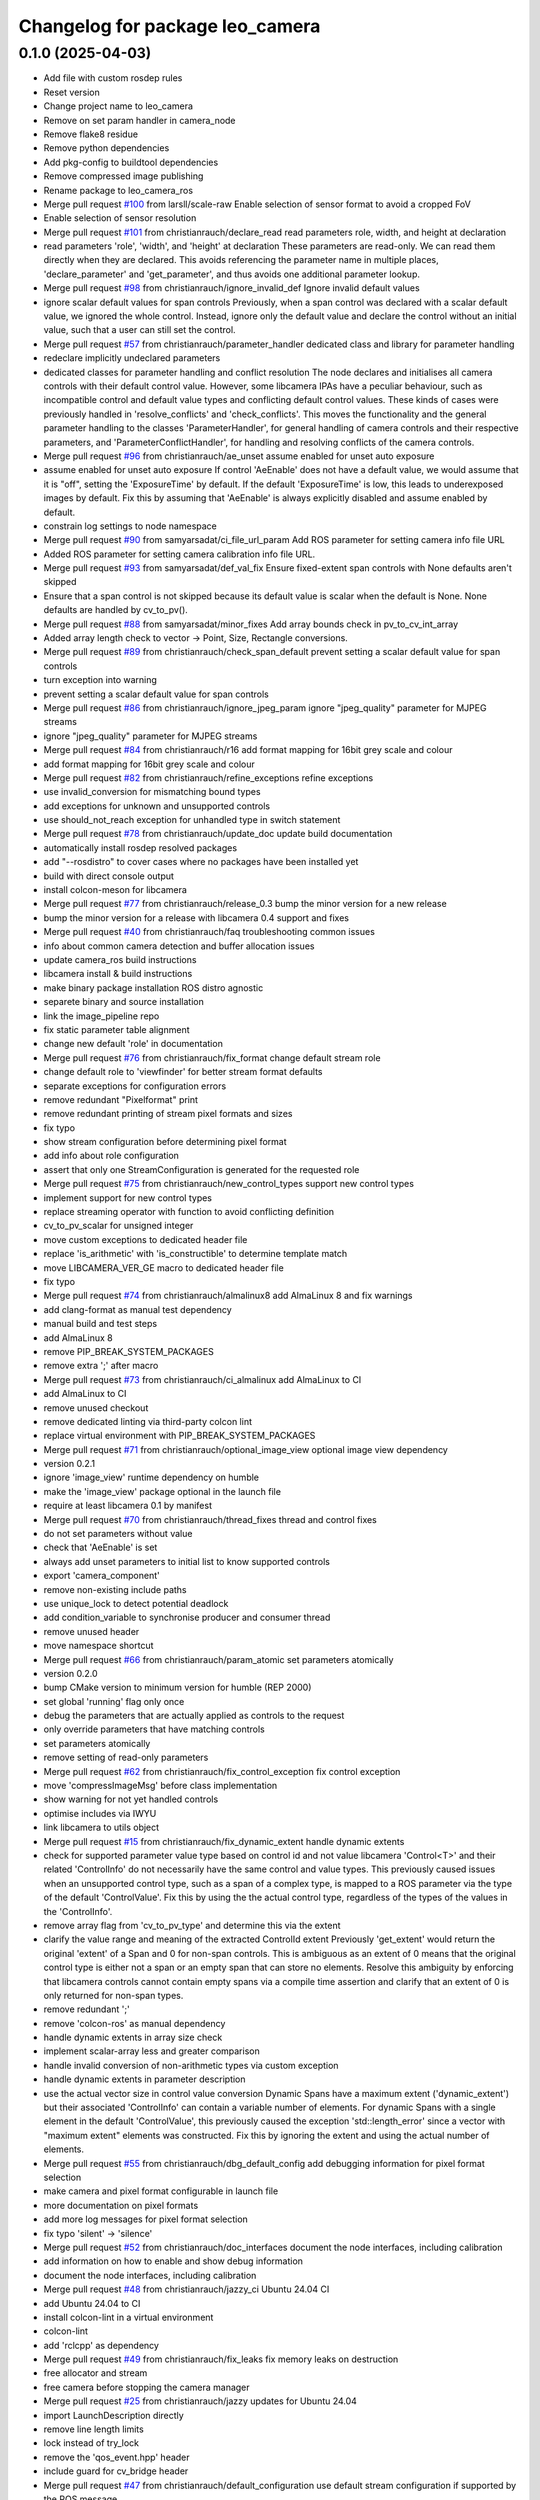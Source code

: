 ^^^^^^^^^^^^^^^^^^^^^^^^^^^^^^^^
Changelog for package leo_camera
^^^^^^^^^^^^^^^^^^^^^^^^^^^^^^^^

0.1.0 (2025-04-03)
------------------
* Add file with custom rosdep rules
* Reset version
* Change project name to leo_camera
* Remove on set param handler in camera_node
* Remove flake8 residue
* Remove python dependencies
* Add pkg-config to buildtool dependencies
* Remove compressed image publishing
* Rename package to leo_camera_ros
* Merge pull request `#100 <https://github.com/fictionlab/leo_camera_ros/issues/100>`_ from larsll/scale-raw
  Enable selection of sensor format to avoid a cropped FoV
* Enable selection of sensor resolution
* Merge pull request `#101 <https://github.com/fictionlab/leo_camera_ros/issues/101>`_ from christianrauch/declare_read
  read parameters role, width, and height at declaration
* read parameters 'role', 'width', and 'height' at declaration
  These parameters are read-only. We can read them directly when they are
  declared. This avoids referencing the parameter name in multiple places,
  'declare_parameter' and 'get_parameter', and thus avoids one additional
  parameter lookup.
* Merge pull request `#98 <https://github.com/fictionlab/leo_camera_ros/issues/98>`_ from christianrauch/ignore_invalid_def
  Ignore invalid default values
* ignore scalar default values for span controls
  Previously, when a span control was declared with a scalar default value,
  we ignored the whole control. Instead, ignore only the default value and
  declare the control without an initial value, such that a user can still
  set the control.
* Merge pull request `#57 <https://github.com/fictionlab/leo_camera_ros/issues/57>`_ from christianrauch/parameter_handler
  dedicated class and library for parameter handling
* redeclare implicitly undeclared parameters
* dedicated classes for parameter handling and conflict resolution
  The node declares and initialises all camera controls with their default
  control value. However, some libcamera IPAs have a peculiar behaviour, such
  as incompatible control and default value types and conflicting default
  control values.
  These kinds of cases were previously handled in 'resolve_conflicts' and
  'check_conflicts'. This moves the functionality and the general parameter
  handling to the classes 'ParameterHandler', for general handling of camera
  controls and their respective parameters, and 'ParameterConflictHandler',
  for handling and resolving conflicts of the camera controls.
* Merge pull request `#96 <https://github.com/fictionlab/leo_camera_ros/issues/96>`_ from christianrauch/ae_unset
  assume enabled for unset auto exposure
* assume enabled for unset auto exposure
  If control 'AeEnable' does not have a default value, we would assume that
  it is "off", setting the 'ExposureTime' by default. If the default
  'ExposureTime' is low, this leads to underexposed images by default.
  Fix this by assuming that 'AeEnable' is always explicitly disabled and
  assume enabled by default.
* constrain log settings to node namespace
* Merge pull request `#90 <https://github.com/fictionlab/leo_camera_ros/issues/90>`_ from samyarsadat/ci_file_url_param
  Add ROS parameter for setting camera info file URL
* Added ROS parameter for setting camera calibration info file URL.
* Merge pull request `#93 <https://github.com/fictionlab/leo_camera_ros/issues/93>`_ from samyarsadat/def_val_fix
  Ensure fixed-extent span controls with None defaults aren't skipped
* Ensure that a span control is not skipped because its default value is scalar when the default is None. None defaults are handled by cv_to_pv().
* Merge pull request `#88 <https://github.com/fictionlab/leo_camera_ros/issues/88>`_ from samyarsadat/minor_fixes
  Add array bounds check in pv_to_cv_int_array
* Added array length check to vector -> Point, Size, Rectangle conversions.
* Merge pull request `#89 <https://github.com/fictionlab/leo_camera_ros/issues/89>`_ from christianrauch/check_span_default
  prevent setting a scalar default value for span controls
* turn exception into warning
* prevent setting a scalar default value for span controls
* Merge pull request `#86 <https://github.com/fictionlab/leo_camera_ros/issues/86>`_ from christianrauch/ignore_jpeg_param
  ignore "jpeg_quality" parameter for MJPEG streams
* ignore "jpeg_quality" parameter for MJPEG streams
* Merge pull request `#84 <https://github.com/fictionlab/leo_camera_ros/issues/84>`_ from christianrauch/r16
  add format mapping for 16bit grey scale and colour
* add format mapping for 16bit grey scale and colour
* Merge pull request `#82 <https://github.com/fictionlab/leo_camera_ros/issues/82>`_ from christianrauch/refine_exceptions
  refine exceptions
* use invalid_conversion for mismatching bound types
* add exceptions for unknown and unsupported controls
* use should_not_reach exception for unhandled type in switch statement
* Merge pull request `#78 <https://github.com/fictionlab/leo_camera_ros/issues/78>`_ from christianrauch/update_doc
  update build documentation
* automatically install rosdep resolved packages
* add "--rosdistro" to cover cases where no packages have been installed yet
* build with direct console output
* install colcon-meson for libcamera
* Merge pull request `#77 <https://github.com/fictionlab/leo_camera_ros/issues/77>`_ from christianrauch/release_0.3
  bump the minor version for a new release
* bump the minor version for a release with libcamera 0.4 support and fixes
* Merge pull request `#40 <https://github.com/fictionlab/leo_camera_ros/issues/40>`_ from christianrauch/faq
  troubleshooting common issues
* info about common camera detection and buffer allocation issues
* update camera_ros build instructions
* libcamera install & build instructions
* make binary package installation ROS distro agnostic
* separete binary and source installation
* link the image_pipeline repo
* fix static parameter table alignment
* change new default 'role' in documentation
* Merge pull request `#76 <https://github.com/fictionlab/leo_camera_ros/issues/76>`_ from christianrauch/fix_format
  change default stream role
* change default role to 'viewfinder' for better stream format defaults
* separate exceptions for configuration errors
* remove redundant "Pixelformat" print
* remove redundant printing of stream pixel formats and sizes
* fix typo
* show stream configuration before determining pixel format
* add info about role configuration
* assert that only one StreamConfiguration is generated for the requested role
* Merge pull request `#75 <https://github.com/fictionlab/leo_camera_ros/issues/75>`_ from christianrauch/new_control_types
  support new control types
* implement support for new control types
* replace streaming operator with function to avoid conflicting definition
* cv_to_pv_scalar for unsigned integer
* move custom exceptions to dedicated header file
* replace 'is_arithmetic' with 'is_constructible' to determine template match
* move LIBCAMERA_VER_GE macro to dedicated header file
* fix typo
* Merge pull request `#74 <https://github.com/fictionlab/leo_camera_ros/issues/74>`_ from christianrauch/almalinux8
  add AlmaLinux 8 and fix warnings
* add clang-format as manual test dependency
* manual build and test steps
* add AlmaLinux 8
* remove PIP_BREAK_SYSTEM_PACKAGES
* remove extra ';' after macro
* Merge pull request `#73 <https://github.com/fictionlab/leo_camera_ros/issues/73>`_ from christianrauch/ci_almalinux
  add AlmaLinux to CI
* add AlmaLinux to CI
* remove unused checkout
* remove dedicated linting via third-party colcon lint
* replace virtual environment with PIP_BREAK_SYSTEM_PACKAGES
* Merge pull request `#71 <https://github.com/fictionlab/leo_camera_ros/issues/71>`_ from christianrauch/optional_image_view
  optional image view dependency
* version 0.2.1
* ignore 'image_view' runtime dependency on humble
* make the 'image_view' package optional in the launch file
* require at least libcamera 0.1 by manifest
* Merge pull request `#70 <https://github.com/fictionlab/leo_camera_ros/issues/70>`_ from christianrauch/thread_fixes
  thread and control fixes
* do not set parameters without value
* check that 'AeEnable' is set
* always add unset parameters to initial list to know supported controls
* export 'camera_component'
* remove non-existing include paths
* use unique_lock to detect potential deadlock
* add condition_variable to synchronise producer and consumer thread
* remove unused header
* move namespace shortcut
* Merge pull request `#66 <https://github.com/fictionlab/leo_camera_ros/issues/66>`_ from christianrauch/param_atomic
  set parameters atomically
* version 0.2.0
* bump CMake version to minimum version for humble (REP 2000)
* set global 'running' flag only once
* debug the parameters that are actually applied as controls to the request
* only override parameters that have matching controls
* set parameters atomically
* remove setting of read-only parameters
* Merge pull request `#62 <https://github.com/fictionlab/leo_camera_ros/issues/62>`_ from christianrauch/fix_control_exception
  fix control exception
* move 'compressImageMsg' before class implementation
* show warning for not yet handled controls
* optimise includes via IWYU
* link libcamera to utils object
* Merge pull request `#15 <https://github.com/fictionlab/leo_camera_ros/issues/15>`_ from christianrauch/fix_dynamic_extent
  handle dynamic extents
* check for supported parameter value type based on control id and not value
  libcamera 'Control<T>' and their related 'ControlInfo' do not necessarily
  have the same control and value types. This previously caused issues when
  an unsupported control type, such as a span of a complex type, is mapped
  to a ROS parameter via the type of the default 'ControlValue'.
  Fix this by using the the actual control type, regardless of the types of
  the values in the 'ControlInfo'.
* remove array flag from 'cv_to_pv_type' and determine this via the extent
* clarify the value range and meaning of the extracted ControlId extent
  Previously 'get_extent' would return the original 'extent' of a Span and 0
  for non-span controls. This is ambiguous as an extent of 0 means that the
  original control type is either not a span or an empty span that can store
  no elements.
  Resolve this ambiguity by enforcing that libcamera controls cannot contain
  empty spans via a compile time assertion and clarify that an extent of 0
  is only returned for non-span types.
* remove redundant ';'
* remove 'colcon-ros' as manual dependency
* handle dynamic extents in array size check
* implement scalar-array less and greater comparison
* handle invalid conversion of non-arithmetic types via custom exception
* handle dynamic extents in parameter description
* use the actual vector size in control value conversion
  Dynamic Spans have a maximum extent ('dynamic_extent') but their associated
  'ControlInfo' can contain a variable number of elements. For dynamic Spans
  with a single element in the default 'ControlValue', this previously caused
  the exception 'std::length_error' since a vector with "maximum extent"
  elements was constructed.
  Fix this by ignoring the extent and using the actual number of elements.
* Merge pull request `#55 <https://github.com/fictionlab/leo_camera_ros/issues/55>`_ from christianrauch/dbg_default_config
  add debugging information for pixel format selection
* make camera and pixel format configurable in launch file
* more documentation on pixel formats
* add more log messages for pixel format selection
* fix typo 'silent' -> 'silence'
* Merge pull request `#52 <https://github.com/fictionlab/leo_camera_ros/issues/52>`_ from christianrauch/doc_interfaces
  document the node interfaces, including calibration
* add information on how to enable and show debug information
* document the node interfaces, including calibration
* Merge pull request `#48 <https://github.com/fictionlab/leo_camera_ros/issues/48>`_ from christianrauch/jazzy_ci
  Ubuntu 24.04 CI
* add Ubuntu 24.04 to CI
* install colcon-lint in a virtual environment
* colcon-lint
* add 'rclcpp' as dependency
* Merge pull request `#49 <https://github.com/fictionlab/leo_camera_ros/issues/49>`_ from christianrauch/fix_leaks
  fix memory leaks on destruction
* free allocator and stream
* free camera before stopping the camera manager
* Merge pull request `#25 <https://github.com/fictionlab/leo_camera_ros/issues/25>`_ from christianrauch/jazzy
  updates for Ubuntu 24.04
* import LaunchDescription directly
* remove line length limits
* lock instead of try_lock
* remove the 'qos_event.hpp' header
* include guard for cv_bridge header
* Merge pull request `#47 <https://github.com/fictionlab/leo_camera_ros/issues/47>`_ from christianrauch/default_configuration
  use default stream configuration if supported by the ROS message
* use default stream configuration if supported by the ROS message
* Merge pull request `#44 <https://github.com/fictionlab/leo_camera_ros/issues/44>`_ from christianrauch/threads
  use processing threads
* use processing threads
* Merge pull request `#46 <https://github.com/fictionlab/leo_camera_ros/issues/46>`_ from christianrauch/linting
  linting
* fix Python linting issues in launch file
* add more linters
* Merge pull request `#43 <https://github.com/fictionlab/leo_camera_ros/issues/43>`_ from christianrauch/nv
  add NV formats
* use macro for conversion template definition
* turn all warnings into errors
* show error in case of conversion issues from cv_bridge
* add format mappings for NV21 and NV24
* Merge pull request `#27 <https://github.com/fictionlab/leo_camera_ros/issues/27>`_ from christianrauch/documentation
  add documentation
* ignore changes to the README
* add instructions for installation, usage and configuration via parameters
* example launch file
* Merge pull request `#39 <https://github.com/fictionlab/leo_camera_ros/issues/39>`_ from christian-nils/fix_camera_controls_init
  fix: the initial camera controls not used when starting camera
* fix: the initial camera controls not used when starting camera
  fixes issues such as https://github.com/christianrauch/camera_ros/issues/37 where the sink camera does is not aware of the targeted framerate causing problems with the autoexposure algorithm.
* Merge pull request `#31 <https://github.com/fictionlab/leo_camera_ros/issues/31>`_ from christianrauch/new_controls
  handle new camera controls in libcamera 0.2
* handle new camera controls in libcamera 0.2
* Merge pull request `#28 <https://github.com/fictionlab/leo_camera_ros/issues/28>`_ from christianrauch/common_pixel_format
  check and show pixel formats supported by the camera and the ROS message
* check and show pixel formats supported by the camera and the ROS message
* hint on which parameters to set to silent warnings
* require at least libcamera 0.1
* Merge pull request `#23 <https://github.com/fictionlab/leo_camera_ros/issues/23>`_ from tosbaja/compression_quality
  functionality for compression quality
* functionality for compression quality
* Merge pull request `#16 <https://github.com/fictionlab/leo_camera_ros/issues/16>`_ from christianrauch/ci
  add CI pipeline
* build and test 'camera_ros' package on 'humble'
* version 0.1.0
* de-/compress on demand
* pre-mmap buffers
* header changes suggested by IWYU
* separate pretty printing functions for libcamera objects
* separate format mapping
* predefine min/max templates for arithmetic types
* restrict min/max templates to ControlType enums
* separate parameter conflict checks
* make stream role configurable
* error on valid pixel formats that are unsupported by the camera
* set endianness
* show streaming formats and resolutions when no have been selected
* select camera by id or name
* synchronise callbacks
* dynamic configuration with libcamera exposed control values
* reuse cancelled requests
* clang-format break after return type
* update to C++17
* package description
* show available cameras
* make camera ID configurable
* set image dimensions and format parameters after successfull configuration
* publish raw/compressed counterpart image via cv_bridge
* integrate camera info manager and publish camera info
* use shared image messages to allow intra process communication
* configurable image width and height
* automatic selection of supported pixel format
* handle 'YUYV' format and publish the raw image
* configuration of streaming buffer pixel format
* show all supported streaming and pixel format configurations at startup
* publish compressed image
* open first camera with default settings
* implement as composable node with standalone node executable
* apply format
* enable clang-format test with custom style
* link libcamera
* add MIT LICENSE
* camera_ros
* Contributors: Błażej Sowa, Christian Rauch, Christian-Nils Boda, Emre Kuru, Jan Hernas, Samyar Sadat Akhavi, Woojin Wie
